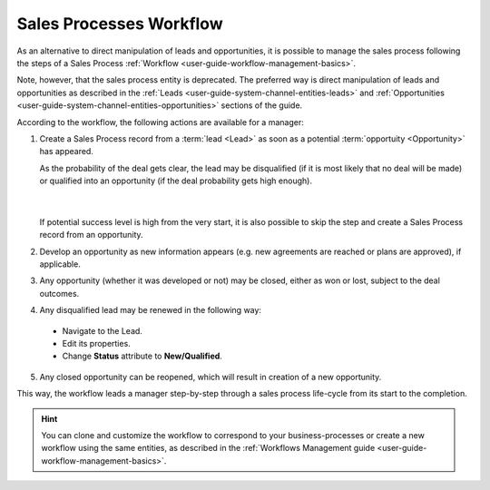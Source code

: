 
.. _user-guide-sales-processes:

Sales Processes Workflow
========================

As an alternative to direct manipulation of leads and opportunities, it is possible to manage the sales process following the steps of a Sales Process :ref:`Workflow <user-guide-workflow-management-basics>`.

Note, however, that the sales process entity is deprecated. The preferred way is direct manipulation of leads and opportunities as described in the :ref:`Leads <user-guide-system-channel-entities-leads>` and :ref:`Opportunities <user-guide-system-channel-entities-opportunities>` sections of the guide.


According to the workflow, the following actions are available for a manager:

1. Create a Sales Process record from a :term:`lead <Lead>` as soon as a potential :term:`opportuity <Opportunity>` has 
   appeared. 
   
   As the probability of the deal gets clear, the lead may be disqualified (if it is most likely that no deal 
   will be made) or qualified into an opportunity (if the deal probability gets high enough).

      |
  
   If potential success level is high from the very start, it is also possible to skip the step and create a Sales 
   Process record from an opportunity.


2. Develop an opportunity as new information appears (e.g. new agreements are reached or plans are approved), if 
   applicable.

3. Any opportunity (whether it was developed or not) may be closed, either as won or lost, subject to the deal 
   outcomes.

4. Any disqualified lead may be renewed in the following way:

  - Navigate to the Lead.
  - Edit its properties.
  - Change **Status** attribute to **New/Qualified**.
   
5. Any closed opportunity can be reopened, which will result in creation of a new opportunity.

 

.. image:: ./img/sales_process/sales_process_wf.png

This way, the workflow leads a manager step-by-step through  a sales process life-cycle from its start to the 
completion.

.. hint::

    You can clone and customize the workflow to correspond to your business-processes or create a new workflow using the 
    same entities, as described in the :ref:`Workflows Management guide <user-guide-workflow-management-basics>`.
